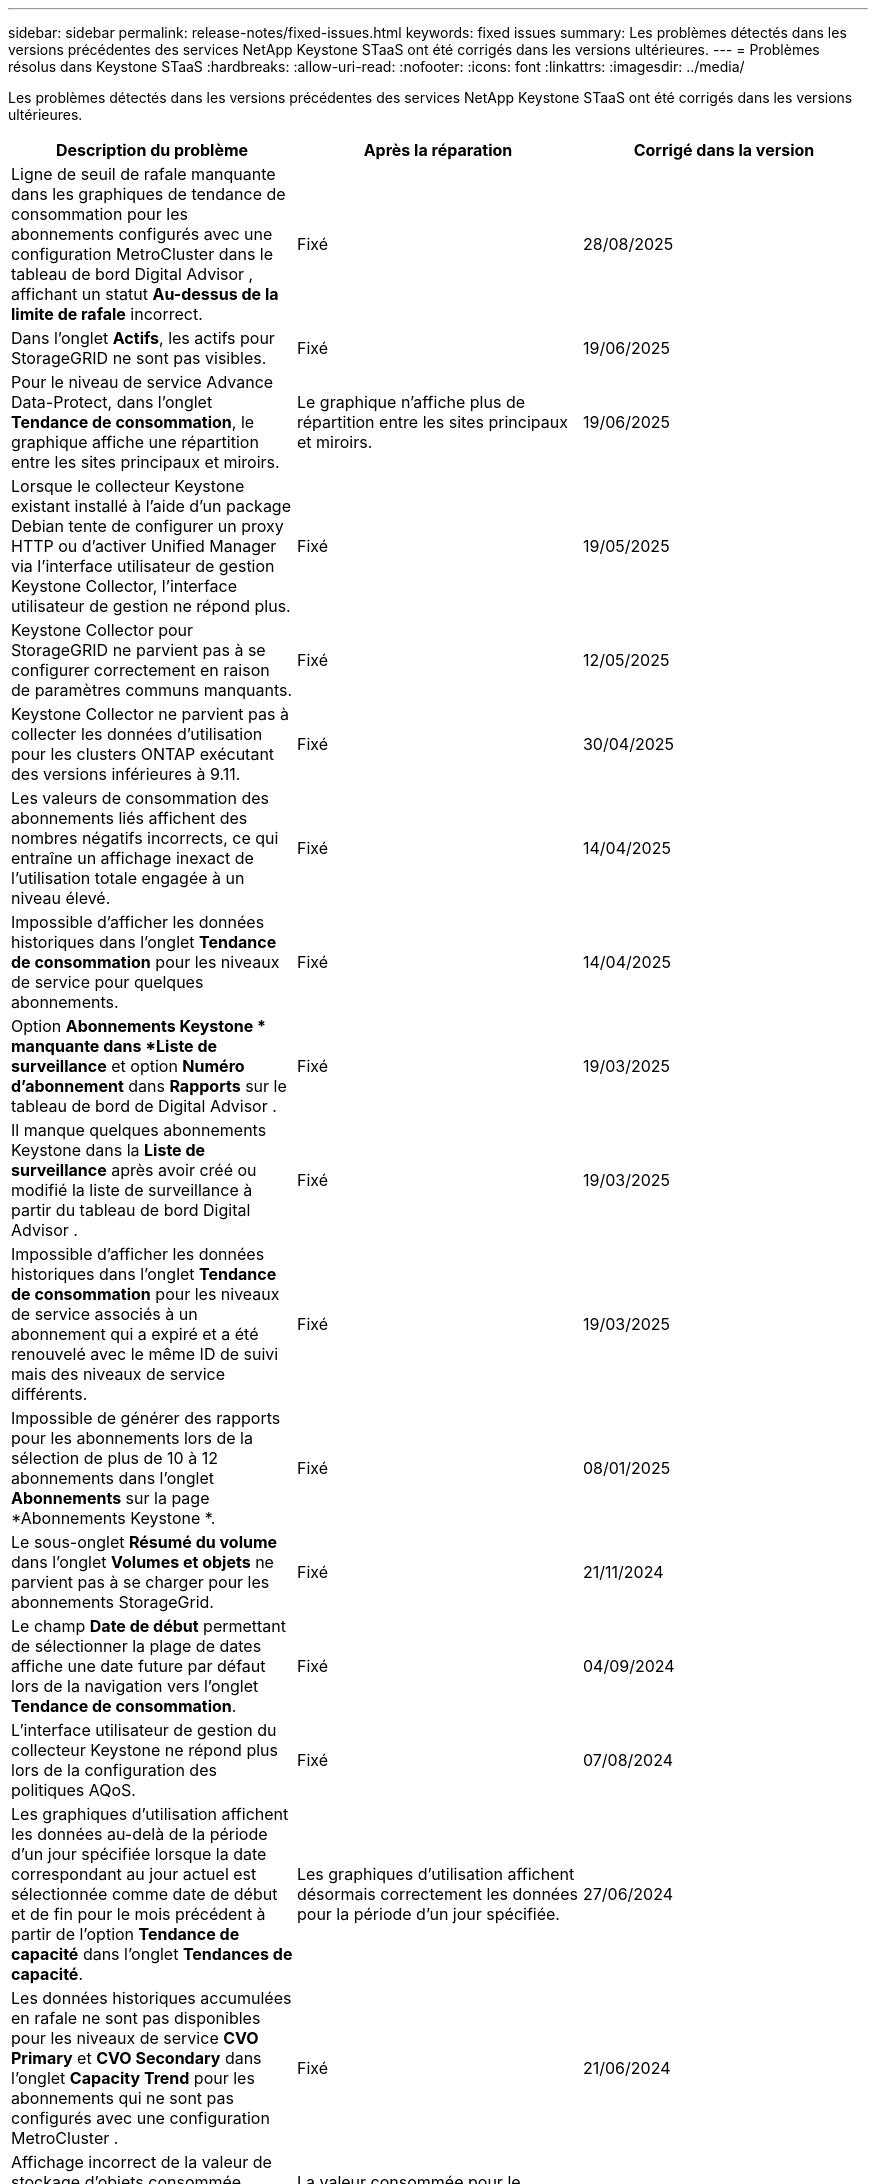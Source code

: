 ---
sidebar: sidebar 
permalink: release-notes/fixed-issues.html 
keywords: fixed issues 
summary: Les problèmes détectés dans les versions précédentes des services NetApp Keystone STaaS ont été corrigés dans les versions ultérieures. 
---
= Problèmes résolus dans Keystone STaaS
:hardbreaks:
:allow-uri-read: 
:nofooter: 
:icons: font
:linkattrs: 
:imagesdir: ../media/


[role="lead"]
Les problèmes détectés dans les versions précédentes des services NetApp Keystone STaaS ont été corrigés dans les versions ultérieures.

[cols="3*"]
|===
| Description du problème | Après la réparation | Corrigé dans la version 


 a| 
Ligne de seuil de rafale manquante dans les graphiques de tendance de consommation pour les abonnements configurés avec une configuration MetroCluster dans le tableau de bord Digital Advisor , affichant un statut *Au-dessus de la limite de rafale* incorrect.
 a| 
Fixé
 a| 
28/08/2025



 a| 
Dans l'onglet *Actifs*, les actifs pour StorageGRID ne sont pas visibles.
 a| 
Fixé
 a| 
19/06/2025



 a| 
Pour le niveau de service Advance Data-Protect, dans l'onglet *Tendance de consommation*, le graphique affiche une répartition entre les sites principaux et miroirs.
 a| 
Le graphique n’affiche plus de répartition entre les sites principaux et miroirs.
 a| 
19/06/2025



 a| 
Lorsque le collecteur Keystone existant installé à l'aide d'un package Debian tente de configurer un proxy HTTP ou d'activer Unified Manager via l'interface utilisateur de gestion Keystone Collector, l'interface utilisateur de gestion ne répond plus.
 a| 
Fixé
 a| 
19/05/2025



 a| 
Keystone Collector pour StorageGRID ne parvient pas à se configurer correctement en raison de paramètres communs manquants.
 a| 
Fixé
 a| 
12/05/2025



 a| 
Keystone Collector ne parvient pas à collecter les données d'utilisation pour les clusters ONTAP exécutant des versions inférieures à 9.11.
 a| 
Fixé
 a| 
30/04/2025



 a| 
Les valeurs de consommation des abonnements liés affichent des nombres négatifs incorrects, ce qui entraîne un affichage inexact de l'utilisation totale engagée à un niveau élevé.
 a| 
Fixé
 a| 
14/04/2025



 a| 
Impossible d'afficher les données historiques dans l'onglet *Tendance de consommation* pour les niveaux de service pour quelques abonnements.
 a| 
Fixé
 a| 
14/04/2025



 a| 
Option *Abonnements Keystone * manquante dans *Liste de surveillance* et option *Numéro d'abonnement* dans *Rapports* sur le tableau de bord de Digital Advisor .
 a| 
Fixé
 a| 
19/03/2025



 a| 
Il manque quelques abonnements Keystone dans la *Liste de surveillance* après avoir créé ou modifié la liste de surveillance à partir du tableau de bord Digital Advisor .
 a| 
Fixé
 a| 
19/03/2025



 a| 
Impossible d'afficher les données historiques dans l'onglet *Tendance de consommation* pour les niveaux de service associés à un abonnement qui a expiré et a été renouvelé avec le même ID de suivi mais des niveaux de service différents.
 a| 
Fixé
 a| 
19/03/2025



 a| 
Impossible de générer des rapports pour les abonnements lors de la sélection de plus de 10 à 12 abonnements dans l'onglet *Abonnements* sur la page *Abonnements Keystone *.
 a| 
Fixé
 a| 
08/01/2025



 a| 
Le sous-onglet *Résumé du volume* dans l'onglet *Volumes et objets* ne parvient pas à se charger pour les abonnements StorageGrid.
 a| 
Fixé
 a| 
21/11/2024



 a| 
Le champ *Date de début* permettant de sélectionner la plage de dates affiche une date future par défaut lors de la navigation vers l'onglet *Tendance de consommation*.
 a| 
Fixé
 a| 
04/09/2024



 a| 
L'interface utilisateur de gestion du collecteur Keystone ne répond plus lors de la configuration des politiques AQoS.
 a| 
Fixé
 a| 
07/08/2024



 a| 
Les graphiques d'utilisation affichent les données au-delà de la période d'un jour spécifiée lorsque la date correspondant au jour actuel est sélectionnée comme date de début et de fin pour le mois précédent à partir de l'option *Tendance de capacité* dans l'onglet *Tendances de capacité*.
 a| 
Les graphiques d'utilisation affichent désormais correctement les données pour la période d'un jour spécifiée.
 a| 
27/06/2024



 a| 
Les données historiques accumulées en rafale ne sont pas disponibles pour les niveaux de service *CVO Primary* et *CVO Secondary* dans l'onglet *Capacity Trend* pour les abonnements qui ne sont pas configurés avec une configuration MetroCluster .
 a| 
Fixé
 a| 
21/06/2024



 a| 
Affichage incorrect de la valeur de stockage d'objets consommée répertoriée dans l'onglet *Détails du volume* pour les abonnements AutoSupport .
 a| 
La valeur consommée pour le stockage d'objets s'affiche désormais correctement.
 a| 
21/06/2024



 a| 
Impossible d'afficher les informations au niveau du cluster dans l'onglet *Actifs* pour les abonnements AutoSupport configurés avec une configuration MetroCluster .
 a| 
Fixé
 a| 
21 juin 2024



 a| 
Mauvais placement des données Keystone dans les rapports CSV si la colonne *Nom du compte* dans les rapports CSV, générés à partir de l'onglet *Tendance de capacité*, inclut un nom de compte avec une virgule `(,)` .
 a| 
Les données Keystone sont correctement alignées dans les rapports CSV.
 a| 
29/05/2024



 a| 
Affichez l'utilisation en rafale accumulée à partir de l'onglet *Tendance de capacité* même si la consommation est inférieure à la capacité engagée.
 a| 
Fixé
 a| 
29/05/2024



 a| 
Texte d'infobulle incorrect pour l'icône d'index *Current Burst* dans l'onglet *Capacity Trend*.
 a| 
Affiche le texte d'info-bulle correct « _La quantité de capacité d'éclatement actuellement consommée.  Notez que ceci concerne la période de facturation en cours et non la plage de dates sélectionnée._"
 a| 
28/03/2024



 a| 
Les informations sur les volumes non conformes AQoS et les partenaires MetroCluster ne sont pas disponibles pour les abonnements AutoSupport si les données Keystone ne sont pas présentes pendant 24 heures.
 a| 
Fixé
 a| 
28/03/2024



 a| 
Incohérence occasionnelle dans le nombre de volumes non conformes AQoS répertoriés dans les onglets *Résumé du volume* et *Détails du volume* s'il existe deux niveaux de service attribués à un volume qui satisfait à la conformité AQoS pour un seul niveau de service.
 a| 
Fixé
 a| 
28/03/2024



 a| 
Aucune information n'est disponible dans l'onglet *Actifs* pour les abonnements AutoSupport .
 a| 
Fixé
 a| 
14/03/2024



 a| 
Si MetroCluster et FabricPool étaient tous deux activés dans un environnement où les plans tarifaires pour la hiérarchisation et le stockage d'objets étaient applicables, les niveaux de service pourraient être dérivés de manière incorrecte pour les volumes miroir (volumes constitutifs et volumes FabricPool ).
 a| 
Les niveaux de service corrects sont appliqués aux volumes miroir.
 a| 
29/02/2024



 a| 
Pour certains abonnements ayant un seul niveau de service ou plan tarifaire, la colonne de conformité AQoS manquait dans la sortie CSV des rapports de l'onglet *Volumes*.
 a| 
La colonne de conformité est visible dans les rapports.
 a| 
29/02/2024



 a| 
Dans certains environnements MetroCluster , une anomalie occasionnelle a été détectée dans les graphiques de densité IOPS dans l'onglet *Performance*.  Cela s'est produit en raison d'une correspondance inexacte entre les volumes et les niveaux de service.
 a| 
Les graphiques sont correctement affichés.
 a| 
29/02/2024



 a| 
L'indicateur d'utilisation d'un enregistrement de consommation en rafale s'affichait en orange.
 a| 
L'indicateur apparaît en rouge.
 a| 
13/12/2023



 a| 
La plage de dates et les données des onglets Tendance de capacité, Utilisation actuelle et Performances n'ont pas été converties en fuseau horaire UTC.
 a| 
La plage de dates pour la requête et les données dans tous les onglets sont affichées en heure UTC (fuseau horaire du serveur).  Le fuseau horaire UTC est également affiché pour chaque champ de date dans les onglets.
 a| 
13/12/2023



 a| 
Il y avait une incompatibilité dans la date de début et la date de fin entre les onglets et les rapports CSV téléchargés.
 a| 
Fixé.
 a| 
13/12/2023

|===